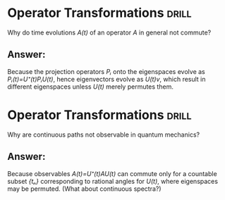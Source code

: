 * Operator Transformations                                            :drill:
Why do time evolutions
/A(t)/ of an operator
/A/ in general not commute?
** Answer:
Because the projection
operators /Pᵢ/ onto the
eigenspaces evolve
as /Pᵢ(t)=U⁺(t)PᵢU(t)/,
hence eigenvectors evolve
as /U(t)v/, which result
in different eigenspaces
unless /U(t)/ merely
permutes them.
* Operator Transformations                                            :drill:
Why are continuous paths
not observable in quantum
mechanics?
** Answer:
Because observables 
/A(t)=U⁺(t)AU(t)/
can commute only for a
countable subset /{tₙ}/
corresponding to rational
angles for /U(t)/, where
eigenspaces may be permuted.
(What about continuous
spectra?)
